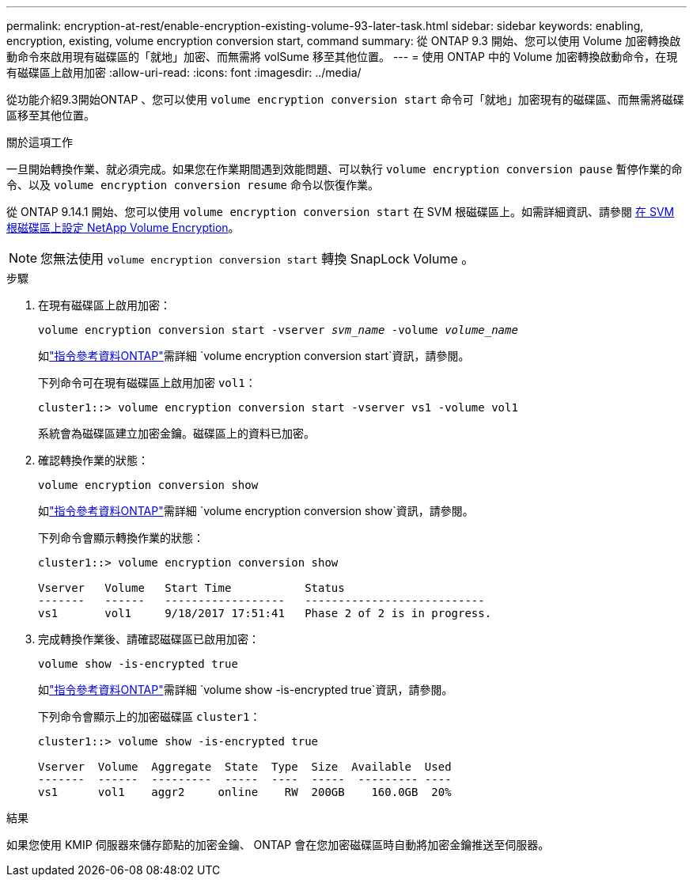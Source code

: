 ---
permalink: encryption-at-rest/enable-encryption-existing-volume-93-later-task.html 
sidebar: sidebar 
keywords: enabling, encryption, existing, volume encryption conversion start, command 
summary: 從 ONTAP 9.3 開始、您可以使用 Volume 加密轉換啟動命令來啟用現有磁碟區的「就地」加密、而無需將 volSume 移至其他位置。 
---
= 使用 ONTAP 中的 Volume 加密轉換啟動命令，在現有磁碟區上啟用加密
:allow-uri-read: 
:icons: font
:imagesdir: ../media/


[role="lead"]
從功能介紹9.3開始ONTAP 、您可以使用 `volume encryption conversion start` 命令可「就地」加密現有的磁碟區、而無需將磁碟區移至其他位置。

.關於這項工作
一旦開始轉換作業、就必須完成。如果您在作業期間遇到效能問題、可以執行 `volume encryption conversion pause` 暫停作業的命令、以及 `volume encryption conversion resume` 命令以恢復作業。

從 ONTAP 9.14.1 開始、您可以使用 `volume encryption conversion start` 在 SVM 根磁碟區上。如需詳細資訊、請參閱 xref:configure-nve-svm-root-task.html[在 SVM 根磁碟區上設定 NetApp Volume Encryption]。


NOTE: 您無法使用 `volume encryption conversion start` 轉換 SnapLock Volume 。

.步驟
. 在現有磁碟區上啟用加密：
+
`volume encryption conversion start -vserver _svm_name_ -volume _volume_name_`

+
如link:https://docs.netapp.com/us-en/ontap-cli/volume-encryption-conversion-start.html["指令參考資料ONTAP"^]需詳細 `volume encryption conversion start`資訊，請參閱。

+
下列命令可在現有磁碟區上啟用加密 `vol1`：

+
[listing]
----
cluster1::> volume encryption conversion start -vserver vs1 -volume vol1
----
+
系統會為磁碟區建立加密金鑰。磁碟區上的資料已加密。

. 確認轉換作業的狀態：
+
`volume encryption conversion show`

+
如link:https://docs.netapp.com/us-en/ontap-cli/volume-encryption-conversion-show.html["指令參考資料ONTAP"^]需詳細 `volume encryption conversion show`資訊，請參閱。

+
下列命令會顯示轉換作業的狀態：

+
[listing]
----
cluster1::> volume encryption conversion show

Vserver   Volume   Start Time           Status
-------   ------   ------------------   ---------------------------
vs1       vol1     9/18/2017 17:51:41   Phase 2 of 2 is in progress.
----
. 完成轉換作業後、請確認磁碟區已啟用加密：
+
`volume show -is-encrypted true`

+
如link:https://docs.netapp.com/us-en/ontap-cli//volume-show.html#parameters["指令參考資料ONTAP"^]需詳細 `volume show -is-encrypted true`資訊，請參閱。

+
下列命令會顯示上的加密磁碟區 `cluster1`：

+
[listing]
----
cluster1::> volume show -is-encrypted true

Vserver  Volume  Aggregate  State  Type  Size  Available  Used
-------  ------  ---------  -----  ----  -----  --------- ----
vs1      vol1    aggr2     online    RW  200GB    160.0GB  20%
----


.結果
如果您使用 KMIP 伺服器來儲存節點的加密金鑰、 ONTAP 會在您加密磁碟區時自動將加密金鑰推送至伺服器。
